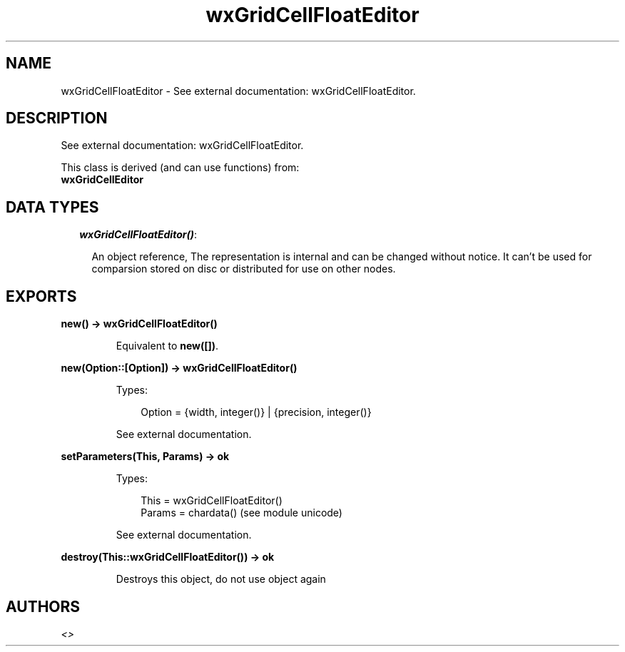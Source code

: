 .TH wxGridCellFloatEditor 3 "wx 1.2" "" "Erlang Module Definition"
.SH NAME
wxGridCellFloatEditor \- See external documentation: wxGridCellFloatEditor.
.SH DESCRIPTION
.LP
See external documentation: wxGridCellFloatEditor\&.
.LP
This class is derived (and can use functions) from: 
.br
\fBwxGridCellEditor\fR\& 
.SH "DATA TYPES"

.RS 2
.TP 2
.B
\fIwxGridCellFloatEditor()\fR\&:

.RS 2
.LP
An object reference, The representation is internal and can be changed without notice\&. It can\&'t be used for comparsion stored on disc or distributed for use on other nodes\&.
.RE
.RE
.SH EXPORTS
.LP
.B
new() -> wxGridCellFloatEditor()
.br
.RS
.LP
Equivalent to \fBnew([])\fR\&\&.
.RE
.LP
.B
new(Option::[Option]) -> wxGridCellFloatEditor()
.br
.RS
.LP
Types:

.RS 3
Option = {width, integer()} | {precision, integer()}
.br
.RE
.RE
.RS
.LP
See external documentation\&.
.RE
.LP
.B
setParameters(This, Params) -> ok
.br
.RS
.LP
Types:

.RS 3
This = wxGridCellFloatEditor()
.br
Params = chardata() (see module unicode)
.br
.RE
.RE
.RS
.LP
See external documentation\&.
.RE
.LP
.B
destroy(This::wxGridCellFloatEditor()) -> ok
.br
.RS
.LP
Destroys this object, do not use object again
.RE
.SH AUTHORS
.LP

.I
<>